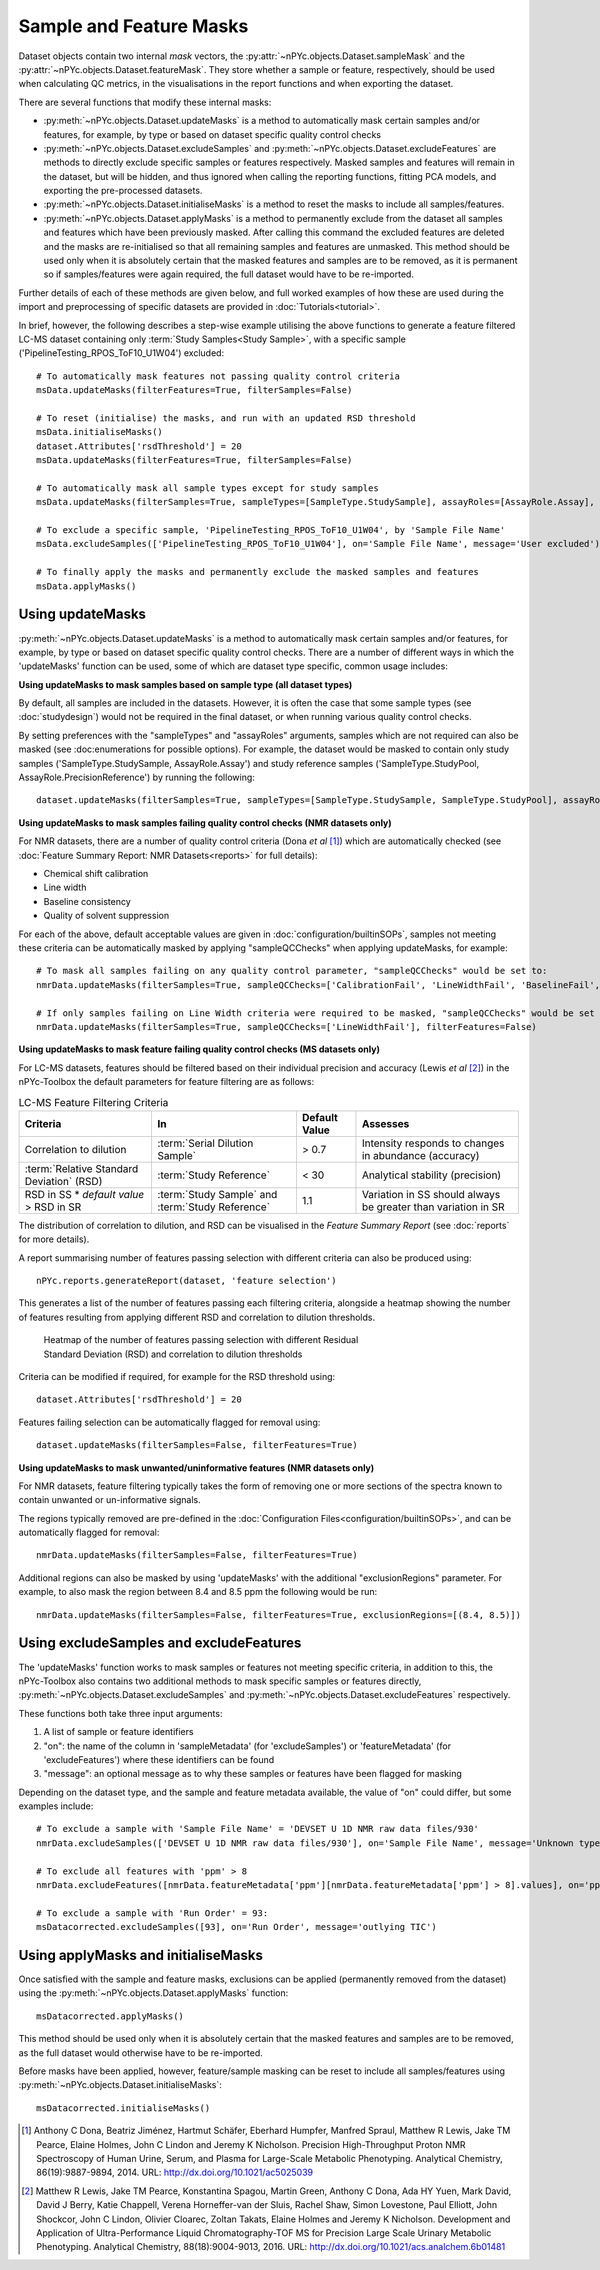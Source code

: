 Sample and Feature Masks
------------------------

Dataset objects contain two internal `mask` vectors, the :py:attr:`~nPYc.objects.Dataset.sampleMask` and the :py:attr:`~nPYc.objects.Dataset.featureMask`. They store whether a sample or feature, respectively, should be used when calculating QC metrics, in the visualisations in the report functions and when exporting the dataset.

There are several functions that modify these internal masks:

- :py:meth:`~nPYc.objects.Dataset.updateMasks` is a method to automatically mask certain samples and/or features, for example, by type or based on dataset specific quality control checks
- :py:meth:`~nPYc.objects.Dataset.excludeSamples` and :py:meth:`~nPYc.objects.Dataset.excludeFeatures` are methods to directly exclude specific samples or features respectively. Masked samples and features will remain in the dataset, but will be hidden, and thus ignored when calling the reporting functions, fitting PCA models, and exporting the pre-processed datasets.
- :py:meth:`~nPYc.objects.Dataset.initialiseMasks` is a method to reset the masks to include all samples/features.
- :py:meth:`~nPYc.objects.Dataset.applyMasks` is a method to permanently exclude from the dataset all samples and features which have been previously masked. After calling this command the excluded features are deleted and the masks are re-initialised so that all remaining samples and features are unmasked. This method should be used only when it is absolutely certain that the masked features and samples are to be removed, as it is permanent so if samples/features were again required, the full dataset would have to be re-imported.

Further details of each of these methods are given below, and full worked examples of how these are used during the import and preprocessing of specific datasets are provided in :doc:`Tutorials<tutorial>`.

In brief, however, the following describes a step-wise example utilising the above functions to generate a feature filtered LC-MS dataset containing only :term:`Study Samples<Study Sample>`, with a specific sample ('PipelineTesting_RPOS_ToF10_U1W04') excluded::

	# To automatically mask features not passing quality control criteria
	msData.updateMasks(filterFeatures=True, filterSamples=False)
	
	# To reset (initialise) the masks, and run with an updated RSD threshold
	msData.initialiseMasks()
	dataset.Attributes['rsdThreshold'] = 20
	msData.updateMasks(filterFeatures=True, filterSamples=False)
	
	# To automatically mask all sample types except for study samples
	msData.updateMasks(filterSamples=True, sampleTypes=[SampleType.StudySample], assayRoles=[AssayRole.Assay], filterFeatures=False)
	
	# To exclude a specific sample, 'PipelineTesting_RPOS_ToF10_U1W04', by 'Sample File Name'
	msData.excludeSamples(['PipelineTesting_RPOS_ToF10_U1W04'], on='Sample File Name', message='User excluded')
	
	# To finally apply the masks and permanently exclude the masked samples and features
	msData.applyMasks()
	

Using updateMasks
=================

:py:meth:`~nPYc.objects.Dataset.updateMasks` is a method to automatically mask certain samples and/or features, for example, by type or based on dataset specific quality control checks. There are a number of different ways in which the 'updateMasks' function can be used, some of which are dataset type specific, common usage includes:


**Using updateMasks to mask samples based on sample type (all dataset types)**

By default, all samples are included in the datasets. However, it is often the case that some sample types (see :doc:`studydesign`) would not be required in the final dataset, or when running various quality control checks.

By setting preferences with the "sampleTypes" and "assayRoles" arguments, samples which are not required can also be masked (see :doc:enumerations for possible options). For example, the dataset would be masked to contain only study samples ('SampleType.StudySample, AssayRole.Assay') and study reference samples ('SampleType.StudyPool, AssayRole.PrecisionReference') by running the following::

	dataset.updateMasks(filterSamples=True, sampleTypes=[SampleType.StudySample, SampleType.StudyPool], assayRoles=[AssayRole.Assay, AssayRole.PrecisionReference], filterFeatures=False)


**Using updateMasks to mask samples failing quality control checks (NMR datasets only)**

For NMR datasets, there are a number of quality control criteria (Dona *et al* [#]_) which are automatically checked (see :doc:`Feature Summary Report: NMR Datasets<reports>` for full details):

- Chemical shift calibration
- Line width
- Baseline consistency
- Quality of solvent suppression

For each of the above, default acceptable values are given in :doc:`configuration/builtinSOPs`, samples not meeting these criteria can be automatically masked by applying "sampleQCChecks" when applying updateMasks, for example::

	# To mask all samples failing on any quality control parameter, "sampleQCChecks" would be set to:
	nmrData.updateMasks(filterSamples=True, sampleQCChecks=['CalibrationFail', 'LineWidthFail', 'BaselineFail', 'SolventPeakFail'], filterFeatures=False)
	
	# If only samples failing on Line Width criteria were required to be masked, "sampleQCChecks" would be set to:
	nmrData.updateMasks(filterSamples=True, sampleQCChecks=['LineWidthFail'], filterFeatures=False)


**Using updateMasks to mask feature failing quality control checks (MS datasets only)**

For LC-MS datasets, features should be filtered based on their individual precision and accuracy (Lewis *et al* [#]_) in the nPYc-Toolbox the default parameters for feature filtering are as follows:

.. table:: LC-MS Feature Filtering Criteria
   :widths: auto
   
   ========================================== ================================================ =================== =====================
   Criteria                                   In                                               Default Value       Assesses
   ========================================== ================================================ =================== =====================
   Correlation to dilution                    :term:`Serial Dilution Sample`                   > 0.7               Intensity responds to changes in abundance (accuracy)
   :term:`Relative Standard Deviation` (RSD)  :term:`Study Reference`                          < 30                Analytical stability (precision)
   RSD in SS * *default value* > RSD in SR    :term:`Study Sample` and :term:`Study Reference` 1.1                 Variation in SS should always be greater than variation in SR
   ========================================== ================================================ =================== =====================
   
The distribution of correlation to dilution, and RSD can be visualised in the *Feature Summary Report* (see :doc:`reports` for more details).

A report summarising number of features passing selection with different criteria can also be produced using::

	nPYc.reports.generateReport(dataset, 'feature selection')
	
This generates a list of the number of features passing each filtering criteria, alongside a heatmap showing the number of features resulting from applying different RSD and correlation to dilution thresholds.

.. figure:: _static/featureSelection_heatmap.svg
	:figwidth: 70%
	:alt: Heatmap of the number of features passing selection with different Residual Standard Deviation (RSD) and correlation to dilution thresholds
	
	Heatmap of the number of features passing selection with different Residual Standard Deviation (RSD) and correlation to dilution thresholds

Criteria can be modified if required, for example for the RSD threshold using::

	dataset.Attributes['rsdThreshold'] = 20
	
Features failing selection can be automatically flagged for removal using::

	dataset.updateMasks(filterSamples=False, filterFeatures=True)


**Using updateMasks to mask unwanted/uninformative features (NMR datasets only)**

For NMR datasets, feature filtering typically takes the form of removing one or more sections of the spectra known to contain unwanted or un-informative signals.

The regions typically removed are pre-defined in the :doc:`Configuration Files<configuration/builtinSOPs>`, and can be automatically flagged for removal::

	nmrData.updateMasks(filterSamples=False, filterFeatures=True)
	
Additional regions can also be masked by using 'updateMasks' with the additional "exclusionRegions" parameter. For example, to also mask the region between 8.4 and 8.5 ppm the following would be run::

    nmrData.updateMasks(filterSamples=False, filterFeatures=True, exclusionRegions=[(8.4, 8.5)])
	

Using excludeSamples and excludeFeatures
========================================

The 'updateMasks' function works to mask samples or features not meeting specific criteria, in addition to this, the nPYc-Toolbox also contains two additional methods to mask specific samples or features directly, :py:meth:`~nPYc.objects.Dataset.excludeSamples` and :py:meth:`~nPYc.objects.Dataset.excludeFeatures` respectively.

These functions both take three input arguments:

1. A list of sample or feature identifiers
2. "on": the name of the column in 'sampleMetadata' (for 'excludeSamples') or 'featureMetadata' (for 'excludeFeatures') where these identifiers can be found
3. "message": an optional message as to why these samples or features have been flagged for masking

Depending on the dataset type, and the sample and feature metadata available, the value of "on" could differ, but some examples include::

	# To exclude a sample with 'Sample File Name' = 'DEVSET U 1D NMR raw data files/930'
	nmrData.excludeSamples(['DEVSET U 1D NMR raw data files/930'], on='Sample File Name', message='Unknown type')

	# To exclude all features with 'ppm' > 8
	nmrData.excludeFeatures([nmrData.featureMetadata['ppm'][nmrData.featureMetadata['ppm'] > 8].values], on='ppm', message='ppm > 8')
	
	# To exclude a sample with 'Run Order' = 93:
	msDatacorrected.excludeSamples([93], on='Run Order', message='outlying TIC')
	
	
Using applyMasks and initialiseMasks
====================================

Once satisfied with the sample and feature masks, exclusions can be applied (permanently removed from the dataset) using the :py:meth:`~nPYc.objects.Dataset.applyMasks` function::

	msDatacorrected.applyMasks() 

This method should be used only when it is absolutely certain that the masked features and samples are to be removed, as the full dataset would otherwise have to be re-imported.

Before masks have been applied, however, feature/sample masking can be reset to include all samples/features using :py:meth:`~nPYc.objects.Dataset.initialiseMasks`::

	msDatacorrected.initialiseMasks() 


.. [#] Anthony C Dona, Beatriz Jiménez, Hartmut Schäfer, Eberhard Humpfer, Manfred Spraul, Matthew R Lewis, Jake TM Pearce, Elaine Holmes, John C Lindon and Jeremy K Nicholson. Precision High-Throughput Proton NMR Spectroscopy of Human Urine, Serum, and Plasma for Large-Scale Metabolic Phenotyping. Analytical Chemistry, 86(19):9887-9894, 2014. URL: http://dx.doi.org/10.1021/ac5025039
	
.. [#] Matthew R Lewis, Jake TM Pearce, Konstantina Spagou, Martin Green, Anthony C Dona, Ada HY Yuen, Mark David, David J Berry, Katie Chappell, Verena Horneffer-van der Sluis, Rachel Shaw, Simon Lovestone, Paul Elliott, John Shockcor, John C Lindon, Olivier Cloarec, Zoltan Takats, Elaine Holmes and Jeremy K Nicholson. Development and Application of Ultra-Performance Liquid Chromatography-TOF MS for Precision Large Scale Urinary Metabolic Phenotyping. Analytical Chemistry, 88(18):9004-9013, 2016. URL: http://dx.doi.org/10.1021/acs.analchem.6b01481